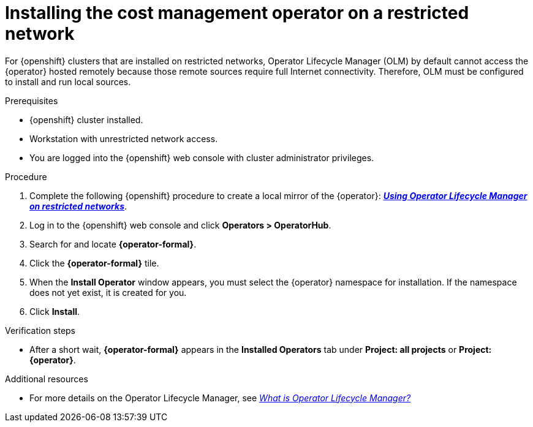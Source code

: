 // Module included in the following assemblies:
//
// assembly-adding-a-restricted-network-source.adoc
:_module-type: PROCEDURE
:experimental:


[id="proc_installing-cost-operator-on-a-restricted-network_{context}"]
= Installing the cost management operator on a restricted network


[role="_abstract"]
For {openshift} clusters that are installed on restricted networks, Operator Lifecycle Manager (OLM) by default cannot access the +{operator}+ hosted remotely because those remote sources require full Internet connectivity. Therefore, OLM must be configured to install and run local sources.

.Prerequisites

* {openshift} cluster installed.
* Workstation with unrestricted network access.
* You are logged into the {openshift} web console with cluster administrator privileges.

.Procedure

. Complete the following {openshift} procedure to create a local mirror of the +{operator}+: *link:https://access.redhat.com/documentation/en-us/openshift_container_platform/4.9/html/operators/administrator-tasks#olm-restricted-networks[_Using Operator Lifecycle Manager on restricted networks_]*.
+
ifdef::koku[]
[NOTE]
====
The +{operator}+ is found in the `community-operators` Catalog in the `registry.redhat.io/redhat/community-operator-index:latest` index.

Red Hat recommends pruning unwanted objects from the index before pushing to the mirrored registry. Make sure you keep the +{operator}+ package.
====
endif::koku[]
ifdef::cost[]
[NOTE]
====
The +{operator}+ is found in the `redhat-operators` catalog in the `registry.redhat.io/redhat/redhat-operator-index:v4.9` index.

Red Hat recommends pruning unwanted objects from the index before pushing to the mirrored registry. Make sure you keep the +{operator}+ package.
====
endif::cost[]

. Log in to the {openshift} web console and click *Operators > OperatorHub*.
. Search for and locate *{operator-formal}*.
. Click the *{operator-formal}* tile.
ifdef::koku[]
. If an information panel appears with the *Community Operators* message, click *Continue*.
endif::koku[]
. When the *Install Operator* window appears, you must select the +{operator}+ namespace for installation. If the namespace does not yet exist, it is created for you.
. Click btn:[Install].


.Verification steps

* After a short wait, *{operator-formal}* appears in the *Installed Operators* tab under *Project: all projects* or *Project: {operator}*.

[role="_additional-resources"]
.Additional resources

* For more details on the Operator Lifecycle Manager, see link:https://access.redhat.com/documentation/en-us/openshift_container_platform/4.9/html/operators/understanding-operators#operator-lifecycle-manager-olm[_What is Operator Lifecycle Manager?_]
